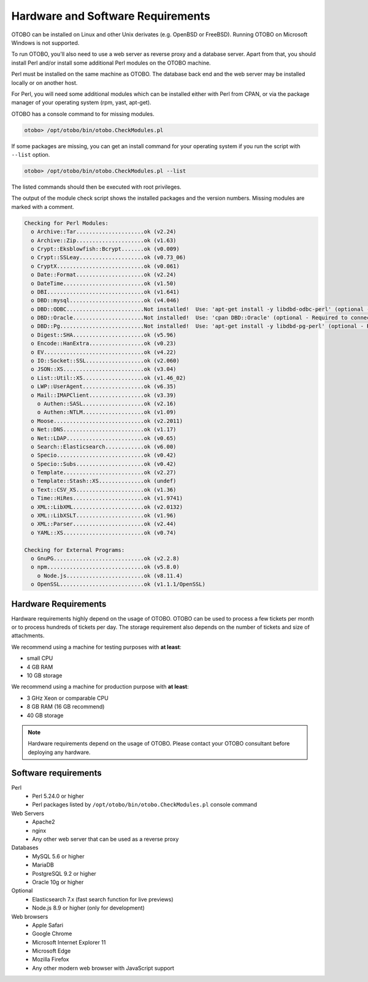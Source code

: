 Hardware and Software Requirements
==================================

OTOBO can be installed on Linux and other Unix derivates (e.g. OpenBSD or FreeBSD). Running OTOBO on Microsoft Windows is not supported.

To run OTOBO, you'll also need to use a web server as reverse proxy and a database server. Apart from that, you should install Perl and/or install some additional Perl modules on the OTOBO machine.

Perl must be installed on the same machine as OTOBO. The database back end and the web server may be installed locally or on another host.

For Perl, you will need some additional modules which can be installed either with Perl from CPAN, or via the package manager of your operating system (rpm, yast, apt-get).

OTOBO has a console command to for missing modules.

.. code-block:: bash

   otobo> /opt/otobo/bin/otobo.CheckModules.pl

If some packages are missing, you can get an install command for your operating system if you run the script with ``--list`` option.

.. code-block:: bash

   otobo> /opt/otobo/bin/otobo.CheckModules.pl --list

The listed commands should then be executed with root privileges.

The output of the module check script shows the installed packages and the version numbers. Missing modules
are marked with a comment.

.. code-block:: none

   Checking for Perl Modules:
     o Archive::Tar.....................ok (v2.24)
     o Archive::Zip.....................ok (v1.63)
     o Crypt::Eksblowfish::Bcrypt.......ok (v0.009)
     o Crypt::SSLeay....................ok (v0.73_06)
     o CryptX...........................ok (v0.061)
     o Date::Format.....................ok (v2.24)
     o DateTime.........................ok (v1.50)
     o DBI..............................ok (v1.641)
     o DBD::mysql.......................ok (v4.046)
     o DBD::ODBC........................Not installed!  Use: 'apt-get install -y libdbd-odbc-perl' (optional - Required to connect to a MS-SQL database.)
     o DBD::Oracle......................Not installed!  Use: 'cpan DBD::Oracle' (optional - Required to connect to a Oracle database.)
     o DBD::Pg..........................Not installed!  Use: 'apt-get install -y libdbd-pg-perl' (optional - Required to connect to a PostgreSQL database.)
     o Digest::SHA......................ok (v5.96)
     o Encode::HanExtra.................ok (v0.23)
     o EV...............................ok (v4.22)
     o IO::Socket::SSL..................ok (v2.060)
     o JSON::XS.........................ok (v3.04)
     o List::Util::XS...................ok (v1.46_02)
     o LWP::UserAgent...................ok (v6.35)
     o Mail::IMAPClient.................ok (v3.39)
       o Authen::SASL...................ok (v2.16)
       o Authen::NTLM...................ok (v1.09)
     o Moose............................ok (v2.2011)
     o Net::DNS.........................ok (v1.17)
     o Net::LDAP........................ok (v0.65)
     o Search::Elasticsearch............ok (v6.00)
     o Specio...........................ok (v0.42)
     o Specio::Subs.....................ok (v0.42)
     o Template.........................ok (v2.27)
     o Template::Stash::XS..............ok (undef)
     o Text::CSV_XS.....................ok (v1.36)
     o Time::HiRes......................ok (v1.9741)
     o XML::LibXML......................ok (v2.0132)
     o XML::LibXSLT.....................ok (v1.96)
     o XML::Parser......................ok (v2.44)
     o YAML::XS.........................ok (v0.74)

   Checking for External Programs:
     o GnuPG............................ok (v2.2.8)
     o npm..............................ok (v5.8.0)
       o Node.js........................ok (v8.11.4)
     o OpenSSL..........................ok (v1.1.1/OpenSSL)


Hardware Requirements
---------------------

Hardware requirements highly depend on the usage of OTOBO. OTOBO can be used to process a few tickets per month or to process hundreds of tickets per day. The storage requirement also depends on the number of tickets and size of attachments.

We recommend using a machine for testing purposes with **at least**:

- small CPU
- 4 GB RAM
- 10 GB storage

We recommend using a machine for production purpose with **at least**:

- 3 GHz Xeon or comparable CPU
- 8 GB RAM (16 GB recommend)
- 40 GB storage

.. note::

   Hardware requirements depend on the usage of OTOBO. Please contact your OTOBO consultant before deploying any hardware.


Software requirements
---------------------

Perl
   - Perl 5.24.0 or higher
   - Perl packages listed by ``/opt/otobo/bin/otobo.CheckModules.pl`` console command

Web Servers
   - Apache2
   - nginx
   - Any other web server that can be used as a reverse proxy

Databases
   - MySQL 5.6 or higher
   - MariaDB
   - PostgreSQL 9.2 or higher
   - Oracle 10g or higher

Optional
   - Elasticsearch 7.x (fast search function for live previews)
   - Node.js 8.9 or higher (only for development)

Web browsers
   - Apple Safari
   - Google Chrome
   - Microsoft Internet Explorer 11
   - Microsoft Edge
   - Mozilla Firefox
   - Any other modern web browser with JavaScript support
